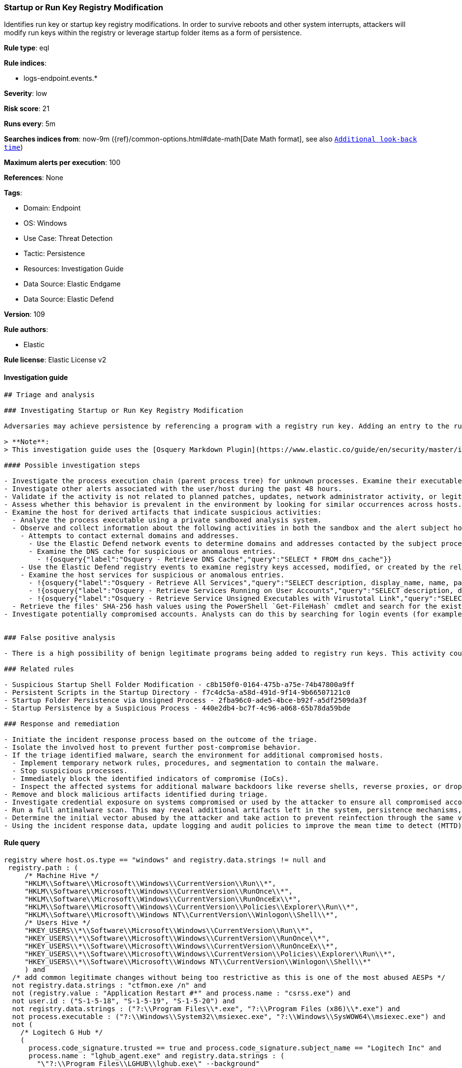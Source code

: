 [[prebuilt-rule-8-10-2-startup-or-run-key-registry-modification]]
=== Startup or Run Key Registry Modification

Identifies run key or startup key registry modifications. In order to survive reboots and other system interrupts, attackers will modify run keys within the registry or leverage startup folder items as a form of persistence.

*Rule type*: eql

*Rule indices*: 

* logs-endpoint.events.*

*Severity*: low

*Risk score*: 21

*Runs every*: 5m

*Searches indices from*: now-9m ({ref}/common-options.html#date-math[Date Math format], see also <<rule-schedule, `Additional look-back time`>>)

*Maximum alerts per execution*: 100

*References*: None

*Tags*: 

* Domain: Endpoint
* OS: Windows
* Use Case: Threat Detection
* Tactic: Persistence
* Resources: Investigation Guide
* Data Source: Elastic Endgame
* Data Source: Elastic Defend

*Version*: 109

*Rule authors*: 

* Elastic

*Rule license*: Elastic License v2


==== Investigation guide


[source, markdown]
----------------------------------
## Triage and analysis

### Investigating Startup or Run Key Registry Modification

Adversaries may achieve persistence by referencing a program with a registry run key. Adding an entry to the run keys in the registry will cause the program referenced to be executed when a user logs in. These programs will executed under the context of the user and will have the account's permissions. This rule looks for this behavior by monitoring a range of registry run keys.

> **Note**:
> This investigation guide uses the [Osquery Markdown Plugin](https://www.elastic.co/guide/en/security/master/invest-guide-run-osquery.html) introduced in Elastic Stack version 8.5.0. Older Elastic Stack versions will display unrendered Markdown in this guide.

#### Possible investigation steps

- Investigate the process execution chain (parent process tree) for unknown processes. Examine their executable files for prevalence, whether they are located in expected locations, and if they are signed with valid digital signatures.
- Investigate other alerts associated with the user/host during the past 48 hours.
- Validate if the activity is not related to planned patches, updates, network administrator activity, or legitimate software installations.
- Assess whether this behavior is prevalent in the environment by looking for similar occurrences across hosts.
- Examine the host for derived artifacts that indicate suspicious activities:
  - Analyze the process executable using a private sandboxed analysis system.
  - Observe and collect information about the following activities in both the sandbox and the alert subject host:
    - Attempts to contact external domains and addresses.
      - Use the Elastic Defend network events to determine domains and addresses contacted by the subject process by filtering by the process' `process.entity_id`.
      - Examine the DNS cache for suspicious or anomalous entries.
        - !{osquery{"label":"Osquery - Retrieve DNS Cache","query":"SELECT * FROM dns_cache"}}
    - Use the Elastic Defend registry events to examine registry keys accessed, modified, or created by the related processes in the process tree.
    - Examine the host services for suspicious or anomalous entries.
      - !{osquery{"label":"Osquery - Retrieve All Services","query":"SELECT description, display_name, name, path, pid, service_type, start_type, status, user_account FROM services"}}
      - !{osquery{"label":"Osquery - Retrieve Services Running on User Accounts","query":"SELECT description, display_name, name, path, pid, service_type, start_type, status, user_account FROM services WHERE\nNOT (user_account LIKE '%LocalSystem' OR user_account LIKE '%LocalService' OR user_account LIKE '%NetworkService' OR\nuser_account == null)\n"}}
      - !{osquery{"label":"Osquery - Retrieve Service Unsigned Executables with Virustotal Link","query":"SELECT concat('https://www.virustotal.com/gui/file/', sha1) AS VtLink, name, description, start_type, status, pid,\nservices.path FROM services JOIN authenticode ON services.path = authenticode.path OR services.module_path =\nauthenticode.path JOIN hash ON services.path = hash.path WHERE authenticode.result != 'trusted'\n"}}
  - Retrieve the files' SHA-256 hash values using the PowerShell `Get-FileHash` cmdlet and search for the existence and reputation of the hashes in resources like VirusTotal, Hybrid-Analysis, CISCO Talos, Any.run, etc.
- Investigate potentially compromised accounts. Analysts can do this by searching for login events (for example, 4624) to the target host after the registry modification.


### False positive analysis

- There is a high possibility of benign legitimate programs being added to registry run keys. This activity could be based on new software installations, patches, or any kind of network administrator related activity. Before undertaking further investigation, verify that this activity is not benign.

### Related rules

- Suspicious Startup Shell Folder Modification - c8b150f0-0164-475b-a75e-74b47800a9ff
- Persistent Scripts in the Startup Directory - f7c4dc5a-a58d-491d-9f14-9b66507121c0
- Startup Folder Persistence via Unsigned Process - 2fba96c0-ade5-4bce-b92f-a5df2509da3f
- Startup Persistence by a Suspicious Process - 440e2db4-bc7f-4c96-a068-65b78da59bde

### Response and remediation

- Initiate the incident response process based on the outcome of the triage.
- Isolate the involved host to prevent further post-compromise behavior.
- If the triage identified malware, search the environment for additional compromised hosts.
  - Implement temporary network rules, procedures, and segmentation to contain the malware.
  - Stop suspicious processes.
  - Immediately block the identified indicators of compromise (IoCs).
  - Inspect the affected systems for additional malware backdoors like reverse shells, reverse proxies, or droppers that attackers could use to reinfect the system.
- Remove and block malicious artifacts identified during triage.
- Investigate credential exposure on systems compromised or used by the attacker to ensure all compromised accounts are identified. Reset passwords for these accounts and other potentially compromised credentials, such as email, business systems, and web services.
- Run a full antimalware scan. This may reveal additional artifacts left in the system, persistence mechanisms, and malware components.
- Determine the initial vector abused by the attacker and take action to prevent reinfection through the same vector.
- Using the incident response data, update logging and audit policies to improve the mean time to detect (MTTD) and the mean time to respond (MTTR).

----------------------------------

==== Rule query


[source, js]
----------------------------------
registry where host.os.type == "windows" and registry.data.strings != null and
 registry.path : (
     /* Machine Hive */
     "HKLM\\Software\\Microsoft\\Windows\\CurrentVersion\\Run\\*",
     "HKLM\\Software\\Microsoft\\Windows\\CurrentVersion\\RunOnce\\*",
     "HKLM\\Software\\Microsoft\\Windows\\CurrentVersion\\RunOnceEx\\*",
     "HKLM\\Software\\Microsoft\\Windows\\CurrentVersion\\Policies\\Explorer\\Run\\*",
     "HKLM\\Software\\Microsoft\\Windows NT\\CurrentVersion\\Winlogon\\Shell\\*",
     /* Users Hive */
     "HKEY_USERS\\*\\Software\\Microsoft\\Windows\\CurrentVersion\\Run\\*",
     "HKEY_USERS\\*\\Software\\Microsoft\\Windows\\CurrentVersion\\RunOnce\\*",
     "HKEY_USERS\\*\\Software\\Microsoft\\Windows\\CurrentVersion\\RunOnceEx\\*",
     "HKEY_USERS\\*\\Software\\Microsoft\\Windows\\CurrentVersion\\Policies\\Explorer\\Run\\*",
     "HKEY_USERS\\*\\Software\\Microsoft\\Windows NT\\CurrentVersion\\Winlogon\\Shell\\*"
     ) and
  /* add common legitimate changes without being too restrictive as this is one of the most abused AESPs */
  not registry.data.strings : "ctfmon.exe /n" and
  not (registry.value : "Application Restart #*" and process.name : "csrss.exe") and
  not user.id : ("S-1-5-18", "S-1-5-19", "S-1-5-20") and
  not registry.data.strings : ("?:\\Program Files\\*.exe", "?:\\Program Files (x86)\\*.exe") and
  not process.executable : ("?:\\Windows\\System32\\msiexec.exe", "?:\\Windows\\SysWOW64\\msiexec.exe") and
  not (
    /* Logitech G Hub */
    (
      process.code_signature.trusted == true and process.code_signature.subject_name == "Logitech Inc" and
      process.name : "lghub_agent.exe" and registry.data.strings : (
        "\"?:\\Program Files\\LGHUB\\lghub.exe\" --background"
      )
    ) or

    /* Google Drive File Stream, Chrome, and Google Update */
    (
      process.code_signature.trusted == true and process.code_signature.subject_name == "Google LLC" and
      (
        process.name : "GoogleDriveFS.exe" and registry.data.strings : (
        "\"?:\\Program Files\\Google\\Drive File Stream\\*\\GoogleDriveFS.exe\" --startup_mode"
        ) or

        process.name : "chrome.exe" and registry.data.strings : (
          "\"?:\\Program Files\\Google\\Chrome\\Application\\chrome.exe\" --no-startup-window /prefetch:5",
          "\"?:\\Program Files (x86)\\Google\\Chrome\\Application\\chrome.exe\" --no-startup-window /prefetch:5"
        ) or

        process.name : "GoogleUpdate.exe" and registry.data.strings : (
          "\"?:\\Users\\*\\AppData\\Local\\Google\\Update\\*\\GoogleUpdateCore.exe\""
        )
      )
    ) or

    /* MS Programs */
    (
      process.code_signature.trusted == true and process.code_signature.subject_name in ("Microsoft Windows", "Microsoft Corporation") and
      (
        process.name : "msedge.exe" and registry.data.strings : (
          "\"?:\\Program Files (x86)\\Microsoft\\Edge\\Application\\msedge.exe\" --no-startup-window --win-session-start /prefetch:5"
        ) or

        process.name : ("Update.exe", "Teams.exe") and registry.data.strings : (
          "?:\\Users\\*\\AppData\\Local\\Microsoft\\Teams\\Update.exe --processStart \"Teams.exe\" --process-start-args \"--system-initiated\""
        ) or

        process.name : "OneDriveStandaloneUpdater.exe" and registry.data.strings : (
          "?:\\Users\\*\\AppData\\Local\\Microsoft\\OneDrive\\*\\Microsoft.SharePoint.exe"
        ) or

        process.name : "OneDriveSetup.exe" and
          registry.value : (
            "Delete Cached Standalone Update Binary", "Delete Cached Update Binary", "amd64", "Uninstall *", "i386", "OneDrive"
          ) and
          registry.data.strings : (
            "?:\\Windows\\system32\\cmd.exe /q /c * \"?:\\Users\\*\\AppData\\Local\\Microsoft\\OneDrive\\*\"",
            "?:\\Program Files (x86)\\Microsoft OneDrive\\OneDrive.exe /background *",
            "\"?:\\Program Files (x86)\\Microsoft OneDrive\\OneDrive.exe\" /background *",
            "?:\\Program Files\\Microsoft OneDrive\\OneDrive.exe /background *"
          )
      )
    ) or

    /* Slack */
    (
      process.code_signature.trusted == true and process.code_signature.subject_name in (
       "Slack Technologies, Inc.", "Slack Technologies, LLC"
      ) and process.name : "slack.exe" and registry.data.strings : (
        "\"?:\\Users\\*\\AppData\\Local\\slack\\slack.exe\" --process-start-args --startup"
      )
    ) or

    /* WebEx */
    (
      process.code_signature.trusted == true and process.code_signature.subject_name in ("Cisco WebEx LLC", "Cisco Systems, Inc.") and
      process.name : "WebexHost.exe" and registry.data.strings : (
        "\"?:\\Users\\*\\AppData\\Local\\WebEx\\WebexHost.exe\" /daemon /runFrom=autorun"
      )
    )
  )

----------------------------------

*Framework*: MITRE ATT&CK^TM^

* Tactic:
** Name: Persistence
** ID: TA0003
** Reference URL: https://attack.mitre.org/tactics/TA0003/
* Technique:
** Name: Boot or Logon Autostart Execution
** ID: T1547
** Reference URL: https://attack.mitre.org/techniques/T1547/
* Sub-technique:
** Name: Registry Run Keys / Startup Folder
** ID: T1547.001
** Reference URL: https://attack.mitre.org/techniques/T1547/001/
